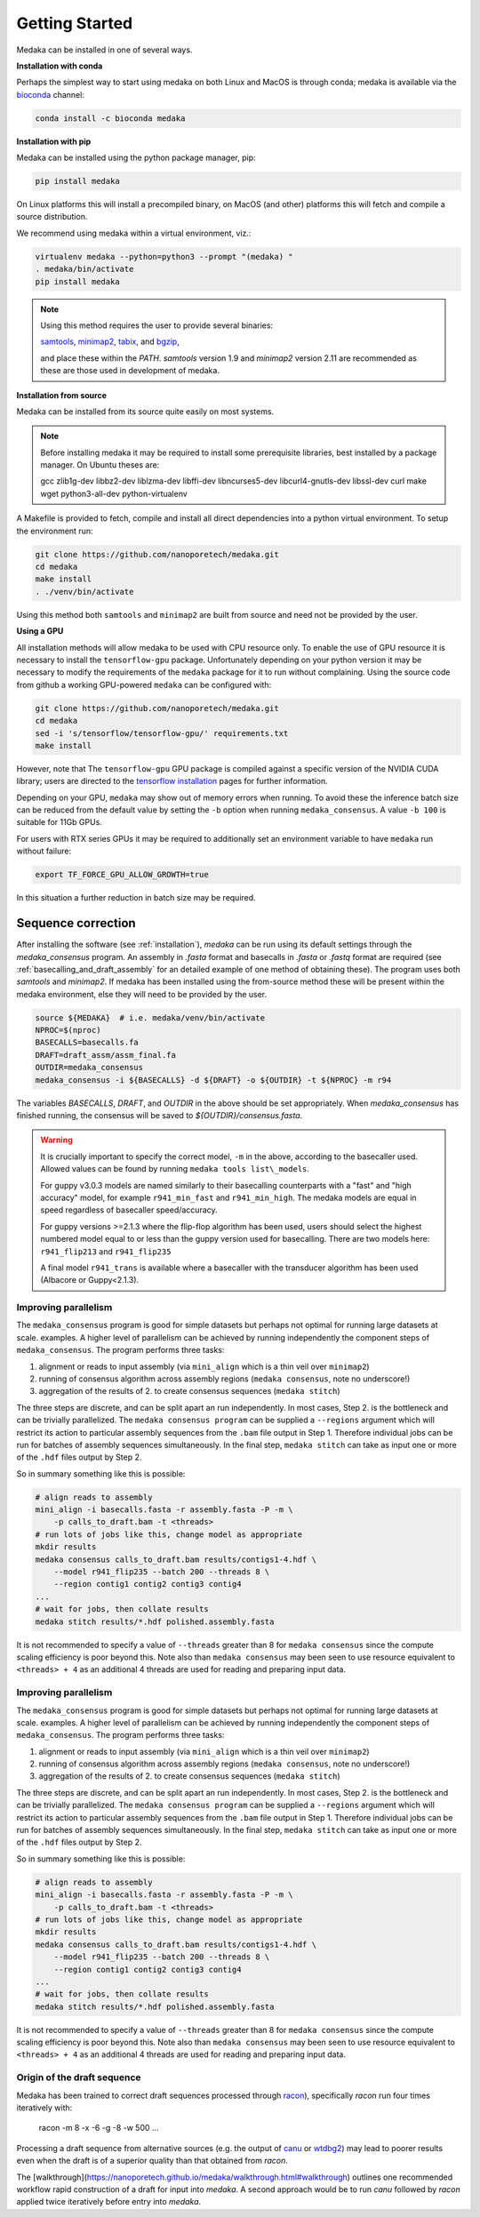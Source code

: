 
.. _installation:

Getting Started
===============

Medaka can be installed in one of several ways.

**Installation with conda**

Perhaps the simplest way to start using medaka on both Linux and MacOS is
through conda; medaka is available via the
`bioconda <https://anaconda.org/bioconda/medaka>`_ channel:

.. code-block:: bash

    conda install -c bioconda medaka


**Installation with pip**
  
Medaka can be installed using the python package manager, pip:

.. code-block:: bash

    pip install medaka

On Linux platforms this will install a precompiled binary, on MacOS (and other)
platforms this will fetch and compile a source distribution.

We recommend using medaka within a virtual environment, viz.:

.. code-block:: bash

    virtualenv medaka --python=python3 --prompt "(medaka) "
    . medaka/bin/activate
    pip install medaka

.. note::

    Using this method requires the user to provide several binaries:

    `samtools <https://github.com/samtools/samtools>`_,
    `minimap2 <https://github.com/lh3/minimap2>`_,
    `tabix <https://github.com/samtools/htslib>`_, and
    `bgzip <https://github.com/samtools/htslib>`_,

    and place these within the `PATH`. `samtools` version 1.9 and `minimap2`
    version 2.11 are recommended as these are those used in development of
    medaka.


**Installation from source**

Medaka can be installed from its source quite easily on most systems.

.. note::

    Before installing medaka it may be required to install some
    prerequisite libraries, best installed by a package manager. On Ubuntu
    theses are:
    
    gcc zlib1g-dev libbz2-dev liblzma-dev libffi-dev libncurses5-dev
    libcurl4-gnutls-dev libssl-dev curl make wget python3-all-dev python-virtualenv

A Makefile is provided to fetch, compile and install all direct dependencies
into a python virtual environment. To setup the environment run:

.. code-block:: bash

    git clone https://github.com/nanoporetech/medaka.git
    cd medaka
    make install
    . ./venv/bin/activate

Using this method both ``samtools`` and ``minimap2`` are built from source and need
not be provided by the user.


**Using a GPU**

All installation methods will allow medaka to be used with CPU resource only.
To enable the use of GPU resource it is necessary to install the
``tensorflow-gpu`` package. Unfortunately depending on your python version it
may be necessary to modify the requirements of the ``medaka`` package for it
to run without complaining. Using the source code from github a working
GPU-powered ``medaka`` can be configured with:

.. code-block:: bash

    git clone https://github.com/nanoporetech/medaka.git
    cd medaka
    sed -i 's/tensorflow/tensorflow-gpu/' requirements.txt
    make install

However, note that The ``tensorflow-gpu`` GPU package is compiled against a
specific version of the NVIDIA CUDA library; users are directed to the 
`tensorflow installation <https://www.tensorflow.org/install/gpu>`_ pages
for further information.

Depending on your GPU, ``medaka`` may show out of memory errors when running.
To avoid these the inference batch size can be reduced from the default
value by setting the ``-b`` option when running ``medaka_consensus``. A value
``-b 100`` is suitable for 11Gb GPUs.

For users with RTX series GPUs it may be required to additionally set an
environment variable to have ``medaka`` run without failure:

.. code-block:: bash

    export TF_FORCE_GPU_ALLOW_GROWTH=true

In this situation a further reduction in batch size may be required.


.. _sequence_correction:

Sequence correction
-------------------
 
After installing the software (see :ref:`installation`), `medaka` can be run
using its default settings through the `medaka_consensus` program. An
assembly in `.fasta` format and basecalls in `.fasta` or `.fastq` format are
required (see :ref:`basecalling_and_draft_assembly` for an detailed example
of one method of obtaining these). The program uses both `samtools` and `minimap2`.
If medaka has been installed using the from-source method these will be present
within the medaka environment, else they will need to be provided by the user.

.. code-block:: bash

    source ${MEDAKA}  # i.e. medaka/venv/bin/activate
    NPROC=$(nproc)
    BASECALLS=basecalls.fa
    DRAFT=draft_assm/assm_final.fa
    OUTDIR=medaka_consensus
    medaka_consensus -i ${BASECALLS} -d ${DRAFT} -o ${OUTDIR} -t ${NPROC} -m r94

The variables `BASECALLS`, `DRAFT`, and `OUTDIR` in the above should be set
appropriately. When `medaka_consensus` has finished running, the consensus
will be saved to `${OUTDIR}/consensus.fasta`.

.. warning::

    It is crucially important to specify the correct model, ``-m`` in the
    above, according to the basecaller used. Allowed values can be found by
    running ``medaka tools list\_models``.
    
    For guppy v3.0.3 models are named similarly to their basecalling counterparts
    with a "fast" and "high accuracy" model, for example ``r941_min_fast`` and
    ``r941_min_high``. The medaka models are equal in speed regardless of basecaller
    speed/accuracy.
    
    For guppy versions >=2.1.3 where the flip-flop algorithm has been used, users
    should select the highest numbered model equal to or less than the guppy
    version used for basecalling. There are two models here: ``r941_flip213`` and
    ``r941_flip235``
    
    A final model ``r941_trans`` is available where a basecaller with the transducer
    algorithm has been used (Albacore or Guppy<2.1.3).


Improving parallelism
~~~~~~~~~~~~~~~~~~~~~

The ``medaka_consensus`` program is good for simple datasets but perhaps not
optimal for running large datasets at scale. examples. A higher level of
parallelism can be achieved by running independently the component steps
of ``medaka_consensus``. The program performs three tasks:

1. alignment or reads to input assembly (via ``mini_align`` which is a thin
   veil over ``minimap2``)
2. running of consensus algorithm across assembly regions
   (``medaka consensus``, note no underscore!)
3. aggregation of the results of 2. to create consensus sequences
   (``medaka stitch``)

The three steps are discrete, and can be split apart an run independently. In
most cases, Step 2. is the bottleneck and can be trivially parallelized. The
``medaka consensus program`` can be supplied a ``--regions``
argument which will restrict its action to particular assembly sequences from
the ``.bam`` file output in Step 1. Therefore individual jobs can be run for batches
of assembly sequences simultaneously. In the final step, ``medaka stitch``
can take as input one or more of the ``.hdf`` files output by Step 2.

So in summary something like this is possible:

.. code-block:: bash

    # align reads to assembly
    mini_align -i basecalls.fasta -r assembly.fasta -P -m \
        -p calls_to_draft.bam -t <threads>
    # run lots of jobs like this, change model as appropriate
    mkdir results
    medaka consensus calls_to_draft.bam results/contigs1-4.hdf \
        --model r941_flip235 --batch 200 --threads 8 \
        --region contig1 contig2 contig3 contig4
    ...
    # wait for jobs, then collate results
    medaka stitch results/*.hdf polished.assembly.fasta

It is not recommended to specify a value of ``--threads`` greater than 8 for
``medaka consensus`` since the compute scaling efficiency is poor beyond this.
Note also than ``medaka consensus`` may been seen to use resource equivalent to
``<threads> + 4`` as an additional 4 threads are used for reading and preparing
input data.

Improving parallelism
~~~~~~~~~~~~~~~~~~~~~

The ``medaka_consensus`` program is good for simple datasets but perhaps not
optimal for running large datasets at scale. examples. A higher level of
parallelism can be achieved by running independently the component steps
of ``medaka_consensus``. The program performs three tasks:

1. alignment or reads to input assembly (via ``mini_align`` which is a thin
   veil over ``minimap2``)
2. running of consensus algorithm across assembly regions
   (``medaka consensus``, note no underscore!)
3. aggregation of the results of 2. to create consensus sequences
   (``medaka stitch``)

The three steps are discrete, and can be split apart an run independently. In
most cases, Step 2. is the bottleneck and can be trivially parallelized. The
``medaka consensus program`` can be supplied a ``--regions``
argument which will restrict its action to particular assembly sequences from
the ``.bam`` file output in Step 1. Therefore individual jobs can be run for batches
of assembly sequences simultaneously. In the final step, ``medaka stitch``
can take as input one or more of the ``.hdf`` files output by Step 2.

So in summary something like this is possible:

.. code-block:: bash

    # align reads to assembly
    mini_align -i basecalls.fasta -r assembly.fasta -P -m \
        -p calls_to_draft.bam -t <threads>
    # run lots of jobs like this, change model as appropriate
    mkdir results
    medaka consensus calls_to_draft.bam results/contigs1-4.hdf \
        --model r941_flip235 --batch 200 --threads 8 \
        --region contig1 contig2 contig3 contig4
    ...
    # wait for jobs, then collate results
    medaka stitch results/*.hdf polished.assembly.fasta

It is not recommended to specify a value of ``--threads`` greater than 8 for
``medaka consensus`` since the compute scaling efficiency is poor beyond this.
Note also than ``medaka consensus`` may been seen to use resource equivalent to
``<threads> + 4`` as an additional 4 threads are used for reading and preparing
input data.

Origin of the draft sequence
~~~~~~~~~~~~~~~~~~~~~~~~~~~~

Medaka has been trained to correct draft sequences processed through
`racon <https://github.com/isovic/racon>`_), specifically `racon` run four times
iteratively with:

    racon -m 8 -x -6 -g -8 -w 500 ...

Processing a draft sequence from alternative sources (e.g. the output of
`canu <https://github.com/marbl/canu>`_ or
`wtdbg2 <https://github.com/ruanjue/wtdbg2>`_) may lead to poorer results
even when the draft is of a superior quality than that obtained from `racon`.

The [walkthrough](https://nanoporetech.github.io/medaka/walkthrough.html#walkthrough)
outlines one recommended workflow rapid construction of a draft for input into
`medaka`. A second approach would be to run `canu` followed by `racon` applied
twice iteratively before entry into `medaka`.
